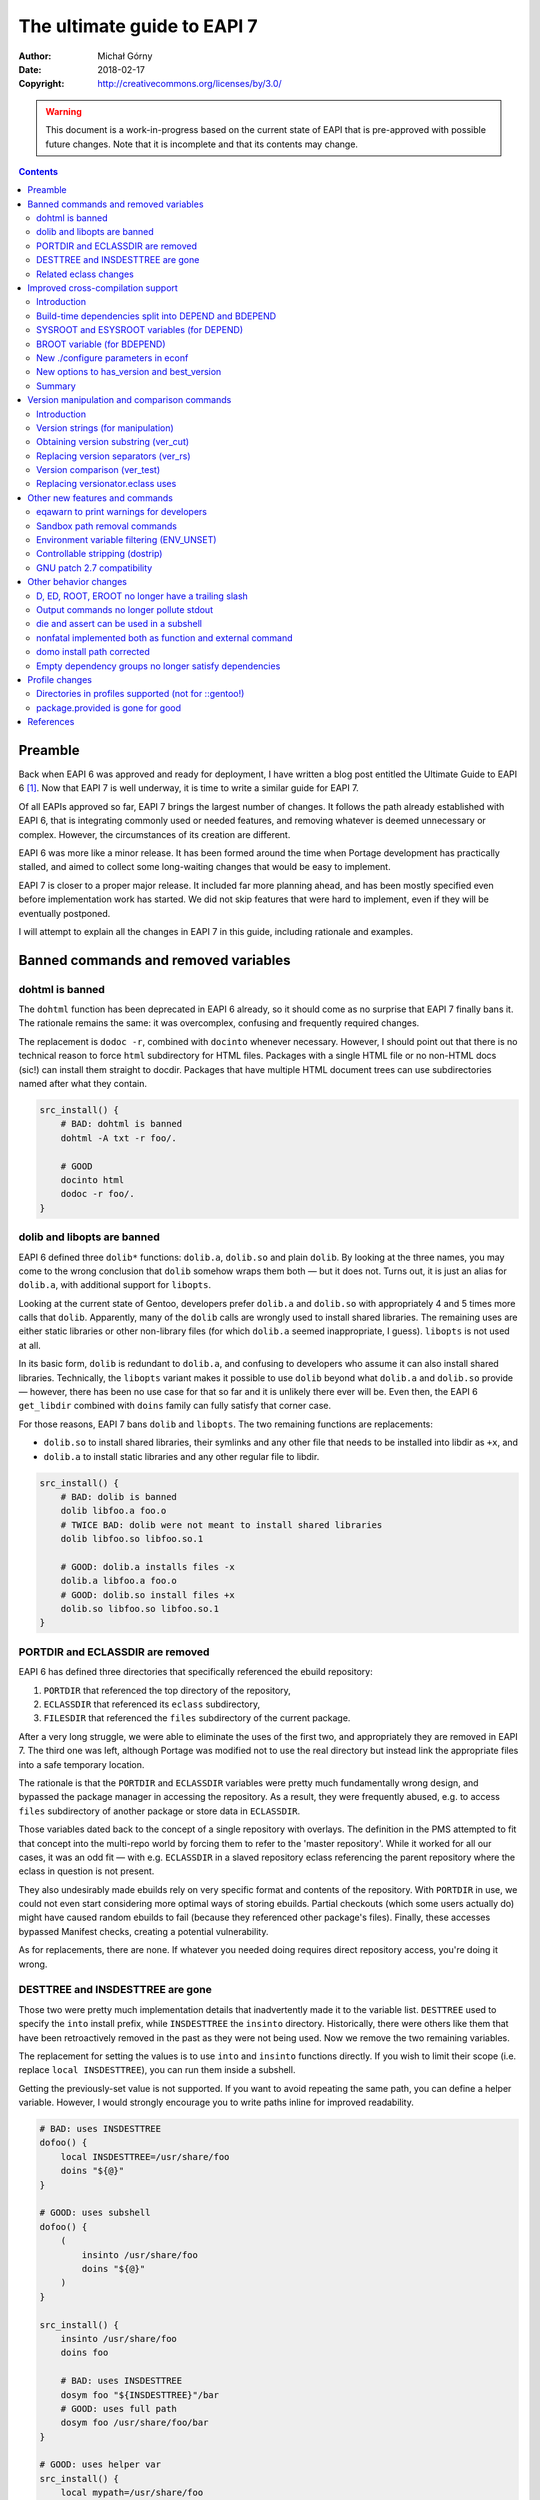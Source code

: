 ============================
The ultimate guide to EAPI 7
============================
:Author: Michał Górny
:Date: 2018-02-17
:Copyright: http://creativecommons.org/licenses/by/3.0/


.. WARNING::
   This document is a work-in-progress based on the current state
   of EAPI that is pre-approved with possible future changes.  Note
   that it is incomplete and that its contents may change.

.. contents::


Preamble
========
Back when EAPI 6 was approved and ready for deployment, I have written
a blog post entitled the Ultimate Guide to EAPI 6 [#EAPI6_GUIDE]_.
Now that EAPI 7 is well underway, it is time to write a similar guide
for EAPI 7.

Of all EAPIs approved so far, EAPI 7 brings the largest number
of changes.  It follows the path already established with EAPI 6,
that is integrating commonly used or needed features, and removing
whatever is deemed unnecessary or complex.  However, the circumstances
of its creation are different.

EAPI 6 was more like a minor release.  It has been formed around
the time when Portage development has practically stalled, and aimed
to collect some long-waiting changes that would be easy to implement.

EAPI 7 is closer to a proper major release.  It included far more
planning ahead, and has been mostly specified even before implementation
work has started.  We did not skip features that were hard to implement,
even if they will be eventually postponed.

I will attempt to explain all the changes in EAPI 7 in this guide,
including rationale and examples.



Banned commands and removed variables
=====================================

dohtml is banned
----------------
The ``dohtml`` function has been deprecated in EAPI 6 already, so it
should come as no surprise that EAPI 7 finally bans it.  The rationale
remains the same: it was overcomplex, confusing and frequently required
changes.

The replacement is ``dodoc -r``, combined with ``docinto`` whenever
necessary.  However, I should point out that there is no technical
reason to force ``html`` subdirectory for HTML files.  Packages with
a single HTML file or no non-HTML docs (sic!) can install them straight
to docdir.  Packages that have multiple HTML document trees can use
subdirectories named after what they contain.

.. code-block:: bash

    src_install() {
        # BAD: dohtml is banned
        dohtml -A txt -r foo/.

        # GOOD
        docinto html
        dodoc -r foo/.
    }


dolib and libopts are banned
----------------------------
EAPI 6 defined three ``dolib*`` functions: ``dolib.a``, ``dolib.so``
and plain ``dolib``.  By looking at the three names, you may come
to the wrong conclusion that ``dolib`` somehow wraps them both — but it
does not.  Turns out, it is just an alias for ``dolib.a``,
with additional support for ``libopts``.

Looking at the current state of Gentoo, developers prefer ``dolib.a``
and ``dolib.so`` with appropriately 4 and 5 times more calls that
``dolib``.  Apparently, many of the ``dolib`` calls are wrongly used
to install shared libraries.  The remaining uses are either static
libraries or other non-library files (for which ``dolib.a`` seemed
inappropriate, I guess).  ``libopts`` is not used at all.

In its basic form, ``dolib`` is redundant to ``dolib.a``, and confusing
to developers who assume it can also install shared libraries.
Technically, the ``libopts`` variant makes it possible to use ``dolib``
beyond what ``dolib.a`` and ``dolib.so`` provide — however, there has
been no use case for that so far and it is unlikely there ever will be.
Even then, the EAPI 6 ``get_libdir`` combined with ``doins`` family can
fully satisfy that corner case.

For those reasons, EAPI 7 bans ``dolib`` and ``libopts``. The two
remaining functions are replacements:

- ``dolib.so`` to install shared libraries, their symlinks and any other
  file that needs to be installed into libdir as ``+x``, and

- ``dolib.a`` to install static libraries and any other regular file
  to libdir.

.. code-block:: bash

    src_install() {
        # BAD: dolib is banned
        dolib libfoo.a foo.o
        # TWICE BAD: dolib were not meant to install shared libraries
        dolib libfoo.so libfoo.so.1

        # GOOD: dolib.a installs files -x
        dolib.a libfoo.a foo.o
        # GOOD: dolib.so install files +x
        dolib.so libfoo.so libfoo.so.1
    }


PORTDIR and ECLASSDIR are removed
---------------------------------
EAPI 6 has defined three directories that specifically referenced
the ebuild repository:

1. ``PORTDIR`` that referenced the top directory of the repository,

2. ``ECLASSDIR`` that referenced its ``eclass`` subdirectory,

3. ``FILESDIR`` that referenced the ``files`` subdirectory
   of the current package.

After a very long struggle, we were able to eliminate the uses
of the first two, and appropriately they are removed in EAPI 7.
The third one was left, although Portage was modified not to use
the real directory but instead link the appropriate files into a safe
temporary location.

The rationale is that the ``PORTDIR`` and ``ECLASSDIR`` variables were
pretty much fundamentally wrong design, and bypassed the package manager
in accessing the repository.  As a result, they were frequently abused,
e.g. to access ``files`` subdirectory of another package or store data
in ``ECLASSDIR``.

Those variables dated back to the concept of a single repository
with overlays.  The definition in the PMS attempted to fit that concept
into the multi-repo world by forcing them to refer to the 'master
repository'.  While it worked for all our cases, it was an odd fit —
with e.g. ``ECLASSDIR`` in a slaved repository eclass referencing
the parent repository where the eclass in question is not present.

They also undesirably made ebuilds rely on very specific format
and contents of the repository.  With ``PORTDIR`` in use, we could not
even start considering more optimal ways of storing ebuilds.  Partial
checkouts (which some users actually do) might have caused random
ebuilds to fail (because they referenced other package's files).
Finally, these accesses bypassed Manifest checks, creating a potential
vulnerability.

As for replacements, there are none.  If whatever you needed doing
requires direct repository access, you're doing it wrong.


DESTTREE and INSDESTTREE are gone
---------------------------------
Those two were pretty much implementation details that inadvertently
made it to the variable list.  ``DESTTREE`` used to specify the ``into``
install prefix, while ``INSDESTTREE`` the ``insinto`` directory.
Historically, there were others like them that have been retroactively
removed in the past as they were not being used.  Now we remove the two
remaining variables.

The replacement for setting the values is to use ``into``
and ``insinto`` functions directly.  If you wish to limit their scope
(i.e. replace ``local INSDESTTREE``), you can run them inside
a subshell.

Getting the previously-set value is not supported.  If you want to avoid
repeating the same path, you can define a helper variable.  However,
I would strongly encourage you to write paths inline for improved
readability.

.. code-block:: bash

    # BAD: uses INSDESTTREE
    dofoo() {
        local INSDESTTREE=/usr/share/foo
        doins "${@}"
    }

    # GOOD: uses subshell
    dofoo() {
        (
            insinto /usr/share/foo
            doins "${@}"
        )
    }

    src_install() {
        insinto /usr/share/foo
        doins foo

        # BAD: uses INSDESTTREE
        dosym foo "${INSDESTTREE}"/bar
        # GOOD: uses full path
        dosym foo /usr/share/foo/bar
    }

    # GOOD: uses helper var
    src_install() {
        local mypath=/usr/share/foo

        insinto "${mypath}"
        doins foo

        dosym foo "${mypath}"/bar
    }


Related eclass changes
----------------------
As usual, I encourage developers to remove and ban obsolete APIs
of their eclasses at EAPI upgrade point.

In EAPI 7, a few obsolete eclasses will be banned:

- ``eapi7-ver.eclass`` — all functions included in EAPI 7
- ``epatch.eclass`` — replaced by EAPI 6 ``eapply`` function
- ``ltprune.eclass`` — obsoleted in favor of inline pruning
- ``versionator.eclass`` — replaced by EAPI 7 version functions

Additionally, ``eutils.eclass`` will stop implicitly providing
the functions that were split out of it.  If you need one
of the following functions, you will need to explicitly inherit
the eclass providing them:

- ``desktop.eclass`` — ``make_desktop_entry``, ``make_session_desktop``,
    ``domenu``, ``doicon`` and their ``new*`` variants
- ``epatch.eclass`` — ``epatch`` (banned)
- ``estack.eclass`` — ``estack*``, ``evar*``, ``eshopts*``, ``eumask*``
- ``ltprune.eclass`` — ``prune_libtool_files`` (banned)
- ``preserve-libs.eclass`` — ``preserve_old_lib``

Additionally, the implicit inherit of ``toolchain-funcs.eclass`` will
be removed.  Once you inherit the correct split eclasses, please recheck
whether you still need ``eutils``.


Improved cross-compilation support
==================================

Introduction
------------
Developers doing cross-compilation on Gentoo have requested a split
of build-time dependencies for quite some time already.  There has been
even an experimental ``5-hdepend`` EAPI at some point but all
the efforts were pretty much haphazard.

For EAPI 7, we finally managed to get the few relevant developers
to focus and establish a real plan on supporting cross-compilation.
Like Prefix, it is optional by design.  The behavior for package
managers not interested in cross-compilation is clearly defined,
and regular developers can continue writing ebuilds without much regard
to the problem.  However, the developers wishing to support it can
modify the ebuilds while preserving compatibility between different
package managers.

The first step in designing this part of the specification was to
finally settle on consistent and unambiguous terminology.  To achieve
that, we settled on using the autotools triplet names.  This includes
the following three triplets:

1. ``CBUILD`` — that references the system used to build packages,
   i.e. the one running the cross-compiler.  This triplet is used
   to build executables that are run during the build.  When not
   cross-compiling, ``CBUILD`` is equal to ``CHOST``.

2. ``CHOST`` — that references the system that will be running
   the package.  There is no guarantee that executables built for this
   triplet will run on the build machine.

3. ``CTARGET`` — which is used when building some cross-toolchain tools,
   and specifies the system for which the cross-toolchain is going
   to build.  We can ignore it for the purpose of PMS.

Now that we have a clear terms, I can proceed with explaining
the changes.


Build-time dependencies split into DEPEND and BDEPEND
-----------------------------------------------------
For the purposes of cross-compilation, it is useful to split build-time
dependencies into two groups:

1. Dependencies that need to be run during the build, and therefore
   must run on the system used to build packages (``CBUILD``). Those
   include toolchain, build system tooling (autotools, CMake), various
   language interpreters (Perl, Python), preprocessors (SWIG) and other
   tools (e.g. pkg-config).  Those are placed in ``BDEPEND`` now.

2. Dependencies that need to be compiled for the real system,
   and present for the toolchain to operate.  Those mostly include
   libraries since the link editor needs to link to them.  Those
   remain as ``DEPEND``.

Without the split, a strict package manager would have to build all
packages twice.  With the split, we can save time and reduce the size
of cross-compiled system.

While the necessity of splitting dependencies was clearly agreed on,
there was much of a discussion on how to name the new variables.
Amongst all possible variants, ``BDEPEND``/``DEPEND`` were chosen
for two reasons. Firstly, to avoid ambiguity in name (B goes
for CBUILD, while H could be confused between CHOST/host).  Secondly,
because most of the existing packages in ``DEPEND`` fit into the second
group, so leaving them in place follows the principle of smallest
change necessary.

.. code-block:: bash

    # CBUILD build-time dependencies
    BDEPEND="
        virtual/pkgconfig"
    # CHOST build-time dependencies (e.g. libraries)
    DEPEND="
        dev-libs/libfoo:="
    # Runtime dependencies
    RDEPEND="${DEPEND}
        app-misc/frobnicate"


SYSROOT and ESYSROOT variables (for DEPEND)
-------------------------------------------
The concept of sysroot was pretty well-known among cross-compilation
users, and to some degree deployed as a custom variable in Gentoo.
Starting with EAPI 7, sysroots are cleanly defined and supported
officially.

According to the EAPI 7 definition, ``SYSROOT`` is the location where
``DEPEND``-class packages are installed.  Like ``ROOT``, it comes with
no embedded ``EPREFIX`` and an ``ESYSROOT`` variant with it.
When ``SYSROOT`` is different from ``ROOT``, pure build time
dependencies (``DEPEND``) are installed to ``SYSROOT`` instead
of ``ROOT``, allowing users to save space on the filesystem holding
the latter.

It was unclear whether ``SYSROOT`` should embed the offset prefix
or not, and whether we should allow having different prefixes
for different variables.  Eventually, we concluded that using the same
``EPREFIX`` is necessary for interoperability.  For example,
if a library specified as a build-time dependency hardcodes a path
to a file that is used at runtime, the path must match in both roots,
and therefore its prefix has to match.

The split into two variables intends to allow using ``SYSROOT`` with
paths that have ``EPREFIX`` included already (e.g. paths obtained
from various external tools).  Model matching ``ROOT``/``EROOT`` also
reduces the risk of confusion.

.. code-block:: bash

    src_configure() {
        # HACK: add include path missing upstream
        local -x CPPFLAGS="${CPPFLAGS} -I${ESYSROOT}/usr/include/foo"

        # variant getting prefixed path from an eclass
        local -x CPPFLAGS="${CPPFLAGS} -I${SYSROOT}$(get_foo_path)/foo-1.0"

        default
    }


BROOT variable (for BDEPEND)
----------------------------
Since we have explicit path variables for ``DEPEND`` and ``RDEPEND``,
it only seemed reasonable to include one for ``BDEPEND`` as well
(``PDEPEND`` is irrelevant since it is not guaranteed to be installed
at the time the ebuild could use it).  The ``BROOT`` (build-root)
variable serves that exact purpose.  Unlike the other two variables,
it is the full path including any prefix (which may be different than
``EPREFIX``).

The rationale for this is that there are valid cases for cross-
compilation with different prefixes.  An example is building packages
for a Gentoo Prefix on Android — we certainly do not want to be required
to use a Prefix system with a matching prefix to do that.

We have decided not to split this path into a separate ‘base path’
and prefix since there does not seem to be any specific need for that.
After all, the path is derived from the original build tool path which
were ``/`` or ``${EPREFIX}``, depending on the EAPI in use.  In this
case, we are allowing a separate prefix and the choice of name between
``BROOT`` and ``BPREFIX`` was purely arbitrary.

.. code-block:: bash

    src_configure() {
        # Call qmake from BDEPEND
        "${BROOT}"/usr/$(get_libdir)/qt5/bin/qmake . || die
    }


New ./configure parameters in econf
-----------------------------------
To help with implementing the new logic, two sets of parameters
for configure scripts (via ``econf``) were considered: ``--build``
and ``--target`` options for cross-triplets, and ``--with-sysroot``
for sysroot.

The ``--build`` and ``--target`` are used to pass ``CBUILD``
and ``CTARGET`` respectively to the configure scripts.  Their presence
(or rather, values disjoint from ``--host``) enable the cross-
compilation logic in configure.  Both of them were added retroactively
to all EAPIs, as being passed the value of the respective variable
whenever they are not empty.  This is because they were implemented
this way in all three package managers for a long time — in Portage
since at least 2005, in the other two since their inception.

The ``--with-sysroot`` option is specific to projects using libtool,
and overrides the sysroot used by libtool (obtained from the compiler).
It is passed in EAPI 7 if ``./configure --help`` indicats that such
an option is present (i.e. like all the other optional flags).


New options to has_version and best_version
-------------------------------------------
As part of the new dependency type and location logic, the options
to ``has_version`` and ``best_version`` needed to be updated.  EAPI 5
has already provided a ``--host-root`` option that caused the query to
apply to ‘host root’ instead of ``ROOT``.  However, we found that name
confusing and eventually decided to replace it with another layout.

As of EAPI 7, both of those functions optionally take a single short
option ``-b``, ``-d`` or ``-r`` that cause it to apply to the locations
of ``BDEPEND``, ``DEPEND`` and ``RDEPEND`` appropriately, with
the default of ``-r``.  Since those commands scan packages,
the dependency type names seemed most appropriate and unambiguous.


.. code-block:: bash

    src_configure() {
        # HACK: missing split tinfo awareness upstream
        has_version -d 'sys-libs/ncurses[tinfo]' &&
            local -x LIBS="${LIBS} -ltinfo"

        default
    }

    pkg_postinst() {
        if ! has_version -r 'app-misc/frobnicate'; then
            elog "You may want to install app-misc/frobnicate."
        fi
    }


Summary
-------
Finally, to help developers cope with all the logic, we have included
a neat table that summarizes all the relevant interfaces for different
dependency types.  It is included below for completeness.

  ========================= ======= ======== ================
  Dependency type           BDEPEND DEPEND   RDEPEND, PDEPEND
  ========================= ======= ======== ================
  Binary compatible with    CBUILD  CHOST    CHOST
  Base unprefixed path      ``/``   SYSROOT  ROOT
  Relevant offset-prefix    BROOT   EPREFIX  EPREFIX
  Path combined with prefix BROOT   ESYSROOT EROOT
  PM query command option   ``-b``  ``-d``   ``-r``
  ========================= ======= ======== ================


Version manipulation and comparison commands
============================================

Introduction
------------
One of the goals for EAPI 7 was to integrate commonly used commands
for version manipulation and comparison.  Those functions used
to be provided by ``versionator.eclass``.  However, this eclass used
to provide 15 different functions which would be a lot for a new EAPI.
Moreover, many of the functions were redundant, some of them used
very rarely and all of them were suboptimal.  Therefore, we decided
to work on a new concept instead.

We have established how various functions are used, and prepared a new
EAPI consisting of three functions that can wholly replace almost all
the real uses of ``versionator.eclass``.  Those are: ``ver_cut``
to obtain substrings of a version string, ``ver_rs`` to replace
separators in a version string and ``ver_test`` to compare two versions.

The first two functions work using a new, flexible version syntax
that can be used to operate on Gentoo versions as well as on upstream
versions.  The third provides fully PMS-compliant version comparison
routines with a friendly usage resembling the shell ``test`` builtin.

To provide some real-life testing, ``eapi7-ver.eclass`` was written
whose purpose is to provide the reference implementations of the new
functions for existing EAPIs.


Version strings (for manipulation)
----------------------------------
The ``ver_cut`` and ``ver_rs`` functions use simplified version rules
that are better suited for various manipulations than the standard rules
used for ebuild versions.  For the purpose of manipulation, the version
is split into series of version components delimited by (possible empty)
version separators.

The split is explained nicely by the ``eapi7-ver.eclass`` documentation:

  A version component can either consist purely of digits (``[0-9]+``)
  or purely of uppercase and lowercase letters (``[A-Za-z]+``).
  A version separator is either a string of any other characters
  (``[^A-Za-z0-9]+``), or it occurs at the transition between a sequence
  of letters and a sequence of digits, or vice versa.  In the latter
  case, the version separator is an empty string.

  The version is processed left-to-right, and each successive component
  is assigned numbers starting with 1.  The components are either split
  on version separators or on boundaries between digits and letters
  (in which case the separator between the components is empty).
  Version separators are assigned numbers starting with 1 (for
  the separator between 1st and 2nd components).  As a special case,
  if the version string starts with a separator, it is assigned index 0.

Examples:

  =============== = == = == = = = ===== = =
  Type            s c  s c  s c s c     s c
  --------------- - -- - -- - - - ----- - -
  Index           0 1  1 2  2 3 3 4     4 5
  =============== = == = == = = = ===== = =
  ``1.2.3``         1  . 2  . 3
  ``1.2b_alpha4``   1  . 2    b _ alpha   4
  ``2Ab9s``         2    Ab   9   s
  ``A.4.``          A  . 4  .
  ``.11.``        . 11 .
  =============== = == = == = = = ===== = =


Obtaining version substring (ver_cut)
-------------------------------------
Usage: ``ver_cut <range> [<version>]``

The ``ver_cut`` function is provided to obtain a substring
of the original version string.  It is somewhat inspired
by the coreutils ``cut`` utility.  It takes the range to cut
(``<start>[-[<end>]]``) and optionally a version to use (defaulting
to ``PV`` when unspecified), and returns the appropriate portion
of version components and the separators between them.

The function accepts ranges going past the version string.  If it spans
before the first version component (i.e. starts at zero), it includes
the separator zero.  If it spans past the last component, it includes
the trailing separator.  If it does not include any existing components,
it outputs an empty string.

Examples (``_`` is used for alignment, it is not part of the output):

  ===== ========= ========= ======== ==========
  Range ``1.2.3`` ``2Ab9s`` ``A.4.`` ``.11.2.``
  ===== ========= ========= ======== ==========
  0     ``_____`` ``_____`` ``____`` ``______``
  0-1   ``1____`` ``2____`` ``A___`` ``.11___``
  1     ``1____`` ``2____`` ``A___`` ``_11___``
  1-    ``1.2.3`` ``2Ab9s`` ``A.4.`` ``_11.2.``
  1-2   ``1.2__`` ``2Ab__`` ``A.4_`` ``_11.2_``
  1-3   ``1.2.3`` ``2Ab9_`` ``A.4.`` ``_11.2.``
  2     ``__2__`` ``_Ab__`` ``__4_`` ``____2_``
  2-3   ``__2.3`` ``_Ab9_`` ``_4._`` ``__2.__``
  3-    ``____3`` ``___9_`` ``____`` ``______``
  4-    ``_____`` ``____s`` ``____`` ``______``
  ===== ========= ========= ======== ==========

.. code-block:: bash

    # e.g.   https://example.com/foo/download/1.2/foo-1.2.3.tar.gz
    SRC_URI="https://example.com/foo/download/$(ver_cut 1-2)/${P}.tar.gz"


Replacing version separators (ver_rs)
-------------------------------------
Usage: ``ver_rs <range> <repl> [<range> <repl>...] [<version>]``

The ``ver_rs`` function is provided to perform a separator replacement
in the version string.  It takes one or more range-replacement pairs,
optionally followed by a version to use (again, defaulting to ``PV``),
and outputs the version after performing the specified replacements.

Parameters are processed left to right, and each separator (even empty!)
matching indexes specified in the range is replaced with a copy
of replacement.  Note that this function replaces zeroth or trailing
version separator only if it non-empty, i.e. it does not prepend
or append a version separator.

The replacement string can be empty to strip the version separators.
When multiple ranges are used, the indexes do not change between
replacements (i.e. stripping a version separator does not combine
components until the function returns).

Examples (replacement being ``#``, spaces added only for alignment,
they do not represent parts of version string):

  ===== ========= ============ ======== ==========
  Range ``1.2.3`` ``2 Ab 9 s`` ``A.4.`` ``.11.2.``
  ===== ========= ============ ======== ==========
  0     ``1.2.3`` ``2 Ab 9 s`` ``A.4.`` ``#11.2.``
  0-1   ``1#2.3`` ``2#Ab 9 s`` ``A#4.`` ``#11#2.``
  1     ``1#2.3`` ``2#Ab 9 s`` ``A#4.`` ``.11#2.``
  1-    ``1#2#3`` ``2#Ab#9#s`` ``A#4#`` ``.11#2#``
  1-2   ``1#2#3`` ``2#Ab#9 s`` ``A#4#`` ``.11#2#``
  2     ``1.2#3`` ``2 Ab#9 s`` ``A.4#`` ``.11.2#``
  2-3   ``1.2#3`` ``2 Ab#9#s`` ``A.4#`` ``.11.2#``
  3     ``1.2.3`` ``2 Ab 9#s`` ``A.4.`` ``.11.2.``
  ===== ========= ============ ======== ==========

.. code-block:: bash

    # 1.2.3 -> 1.2-3
    MY_P=${PN}-$(ver_rs 2 -)

    
Version comparison (ver_test)
-----------------------------
Usage: ``ver_test [<v1>] <op> <v2>``

Finally, the ``ver_test`` function tests two versions for the relation
specified as operator between them.  The first version is optional,
and defaults to ``PVR``.  If it is not specified, the operator shifts
to first position.

The following operators (inspired by shell) are supported:

- ``-gt`` — *v1* is greater than *v2*
- ``-ge`` — *v1* is greater than or equal to *v2*
- ``-eq`` — *v1* is equal to *v2*
- ``-ne`` — *v1* is not equal to *v2*
- ``-le`` — *v1* is less than or equal to *v2*
- ``-lt`` — *v1* is less than *v2*

We have decided not to use the textual operator forms instead of
literal ``<`` and ``>`` as the latter would require being explicitly
quoted/escaped.

Example:

.. code-block:: bash

    pkg_postinst() {
        local v
        for v in ${REPLACING_VERSIONS}; do
            if ver_test "${v}" -lt 1.3; then
                elog "Some verbose upgrade message for <1.3 users"
            fi
        done
    }


Replacing versionator.eclass uses
---------------------------------
As mentioned before, the new three commands provide replacements
for most of the ``versionator.eclass`` functions.  The table below
lists possible replacements for all of them, ordered by approximate
frequency of use (based on grep done on 2018-02-18).

Please note that some of those replacements are hacky.  Usually, you
won't be doing direct replacements of ``versionator.eclass`` functions,
and rather considering how to solve the problem best with the new
functions.

  ==================================== ==== ============================
  Function                             Uses Possible replacement
  ==================================== ==== ============================
  ``get_version_component_range``      398  ``ver_cut ...``
  ``replace_version_separator RANGE``  123  ``ver_rs ...``
  ``replace_all_version_separators``   62   ``ver_rs 1- ...``
  ``get_major_version``                57   ``ver_cut 1``
  ``version_is_at_least``              56   ``ver_test ... -ge ...``
  ``delete_all_version_separators``    24   ``ver_rs 1- ''``
  ``delete_version_separator``         12   ``ver_rs ... ''``
  ``get_version_components``           8    ``ver_rs 1- ' '``
  ``get_version_component_count``      7    length of above as array
  ``version_format_string``            6    (none)
  ``version_compare``                  4    ``ver_test ...``
  ``get_last_version_component_index`` 4    like array length above - 1
  ``delete_version_separator CHAR``    4    ``${PV//.../}``
  ``get_all_version_components``       3    (none)
  ``get_after_major_version``          3    ``ver_cut 2-``
  ``replace_version_separator CHAR``   3    ``${PV//.../...}``
  ``version_sort``                     1    (none)
  ==================================== ==== ============================


Other new features and commands
===============================

eqawarn to print warnings for developers
----------------------------------------
Usage: ``eqawarn <message>``

After years of being a Portage-specific extension with fallback
implementation in ``eutils.eclass``, EAPI 7 finally brings ``eqawarn``.
This an additional variant of output function that is specifically
aimed at ebuild developers, and may not be shown to regular users
(depending on package manager configuration).

The main use case is providing warnings about incorrect eclass use,
or deprecated eclass functions.  However, most of the Gentoo developers
know that already — all that really needs to be said, you no longer
have to ``inherit eutils`` for that.

.. code-block:: bash

    dodeprecated() {
        eqawarn "Oh no, dodeprecated function is deprecated!"
        # ...
    }


Sandbox path removal commands
-----------------------------
Usage:

- ``rmread <directory>``
- ``rmwrite <directory>``
- ``rmpredict <directory>``
- ``rmdeny <directory>``

The current EAPIs provided a set of four functions to add directories
to various sandbox lists.  However, they did not provide a clear way
of reverting those additions afterwards.  EAPI 7 adds a set of another
four functions that can be used to remove previously added paths
when they are no longer necessary.

There was a number of proposals on how this should work, in particular
proposing a push-pop style of path processing.  However, we have
eventually established that explicit removal is the simplest solution
that could be reliably implemented in different sandbox implementations.

There was also a proposal to provide explicit commands to disable
and enable sandbox.  However, it was rejected because there is no good
reason to disable sandboxing in general.  All of the cases of disabling
sandbox so far were related either to bugs or design issues of Gentoo
sandbox, and they should be worked around with Gentoo sandbox-specific
variables instead of a generic ‘kill switch’.

.. code-block:: bash

    myfancyvcs_src_unpack() {
        local store=${EVCS_STORE_DIR:-${DISTDIR}}/myfancyvcs-source

        addwrite "${store}"
        myfancyvcs_real_unpack
        rmwrite "${store}"
    }


Environment variable filtering (ENV_UNSET)
------------------------------------------
The next useful feature brought by EAPI 7 is environment variable
unsetting, or ``ENV_UNSET`` profile variable.  As the name suggests,
it is used to prevent variables from leaking from the calling
environment.  All variables listed there will be explicitly unset
before the ebuild is sourced.

The main use case is preventing the calling environment from breaking
the package build process.  The PMS used to explicitly list a number
of problematic variables to be filtered already.  However, this list
is outdated for some time already, and does not include e.g. ``XDG_*``
path variables which affect the build of many packages.  Instead of
constantly pursuing the correct variable list in the PMS, we have
decided to let profiles specify them.

There was a lot of debate whether the behavior should be a blacklist
or a whitelist.  However, the latter has seen a lot of opposition due to
requiring more work to pursue all the variables that user is actually
allowed to set.  Therefore, we have decided to implement blacklist
for the time being.

.. code-block:: bash

    # Unset XDG_* directories to prevent them from breaking stuff
    ENV_UNSET="XDG_DATA_HOME XDG_CONFIG_HOME XDG_DATA_DIRS
        XDG_CONFIG_DIRS XDG_CACHE_HOME XDG_RUNTIME_DIR"


Controllable stripping (dostrip)
--------------------------------
Usage: ``dostrip [-x] <path>...``

The previous EAPIs used to provide only a single switch to disable
stripping in the whole package (via ``RESTRICT=strip``).  While this
solved the problem, we have some packages where stripping is only
problematic for one or two files, and disabling it for the whole package
is undesirable.  For this reason, EAPI 7 brings support for controllable
stripping.

The concept was closely based on controllable compression.  By default,
stripping is enabled for all files and ``dostrip -x`` can be used
to disable stripping per-path.  Alternatively, when ``RESTRICT=strip``
is used, ``dostrip`` can be used to select files to strip.

.. code-block:: bash

    src_install() {
        default

        # you shall not strip!
        dostrip -x /usr/$(get_libdir)/very_important.o
    }


GNU patch 2.7 compatibility
---------------------------
EAPI 7 requires the provided ``patch`` command to be compatible
with GNU patch 2.7 or newer.  The most important change, after the NEWS
file:

  * Support for most features of the "diff --git" format, including
    renames and copies, permission changes, and symlink diffs.  Binary
    diffs are not supported yet; patch will complain and skip them.


Other behavior changes
======================

D, ED, ROOT, EROOT no longer have a trailing slash
--------------------------------------------------
The previous EAPIs specified that the four path variables: ``D``,
``ED``, ``ROOT`` and ``EROOT`` always end with a trailing slash.
The rationale behind that was that the two latter variables frequently
pointed at the filesystem root (``/``), and therefore path appended
to it needed not to start with a slash in order to avoid doubling it.
To allow handling this consistently for different values of ``ROOT``,
the specification made them always end with a slash.

While this reasoning makes sense, the behavior has been found unnatural
by many developers.  In the end, it created more double slashes than
it avoided.  Therefore, we decided to reverse that in EAPI 7 and now
all path variables are consistently guaranteed not to end with trailing
slash.  Hopefully, this will be less confusing in the end. This has two
implications.

Firstly, you always need to append the slash between path variables
and the actual path (but not the variable and prefix!):

.. code-block:: bash

    src_install() {
        # BAD: EAPI 6 form
        touch "${ED}usr/share/foo" || die
        # GOOD: EAPI 7 form
        touch "${ED}/usr/share/foo" || die
        # GOOD: portable cross-EAPI form
        touch "${ED%/}/usr/share/foo" || die

        # BAD: double slash here!
        touch "${D}/${EPREFIX}/usr/share/foo" || die
        # GOOD: variant with explicit EPREFIX (for some reason)
        touch "${D}${EPREFIX}/usr/share/foo" || die

        # GOOD: path returned by the tool starts with a slash
        touch "${D}$(mytool --get-some-path)/foo" || die
    }

Secondly, if a path references the root directory, it will be *empty*.
Yes, we know this is a little confusing.  However, it is rather rare
and it is consistent with how ``EPREFIX`` (or ``BROOT`` now) works.

.. code-block:: bash

    pkg_postinst() {
        # check whether we are installing to the host system

        # BAD: EAPI 6 form
        if [[ ${ROOT} == / ]]; then
            # ...
        fi

        # GOOD: EAPI 7 form
        if [[ -z ${ROOT} ]]; then
            # ...
        fi
    }


Output commands no longer pollute stdout
----------------------------------------
The output channel for commands ``einfo``, ``elog``, etc. was undefined
in previous EAPIs.  As a result, the messages were frequently output
into stdout.  While this normally is not a problem, it limits
the ability of using them in eclass functions that might be called
via command substitution.  With the newly-added ``eqawarn`` this problem
becomes even more likely.

Starting with EAPI 7, those commands are guaranteed not to output
to stdout.  Therefore, their output will not be caught by command
substitution and you can use them safely e.g. to report deprecation
warnings:

.. code-block:: bash

    # my.eclass
    get_foo() {
        if ! has "${EAPI:-0}" 0 1 2 3 4 5 6; then
            eqawarn "get_foo() is deprecated in EAPI 7!"
        fi

        echo /usr/share/foo
    }

    # my-1.ebuild
    src_install() {
        insinto "$(get_foo)"
        doins test.foo
    }


die and assert can be used in a subshell
----------------------------------------
EAPI 7 brings two important improvements to how the ``die`` machinery
works.  The first of them is lifting the restriction that said that
``die`` must not be used in a subshell.

This restriction was added historically due to the implementation
not being able to handle ``die`` from a subprocess correctly
(i.e. implicitly terminate the parent process).  However, over time such
an implementation has become necessary.  EAPI 4 has specified that most
of the ebuild helpers die on their own, at the same time specifying
that they must be implemented as external commands!  So the rationale
is simple: if the package manager must provide a logic for its external
commands to ``die`` reliably, there is no reason not to provide it
for subshells in bash code.

.. code-block:: bash

    # EAPI 6 version
    dofoo() {
        (
            insinto /usr/share/foo
            # unclear if strictly necessary
            nonfatal doins "${@}"
        ) || die -h "dofoo failed"
    }

    # EAPI 7 version
    dofoo() {
        (
            insinto /usr/share/foo
            doins "${@}"
        )
    }

    # EAPI 6 version
    get_foo() {
        if foo_works; then
            real_get_foo
        else
            # I can't die!
            return 1
        fi
    }

    src_configure() {
        local foo
        foo=$(get_foo) || die
    }

    # EAPI 7 version
    get_foo() {
        if foo_works; then
            real_get_foo
        else
            die "foo does not work!"
        fi
    }

    src_configure() {
        local foo=$(get_foo)
    }


nonfatal implemented both as function and external command
----------------------------------------------------------
The second change is specifying how ``nonfatal`` should be implemented.
In previous EAPIs, it was unspecified and the package managers
frequently implemented is a pure shell function.  Starting with EAPI 7,
it is implemented *both* as a function and an external command, making
it possible to use it safely in both contexts.

The implementation as a shell function makes it possible to call other
shell functions via ``nonfatal``, which is especially important since
``die`` started to support respecting it in EAPI 5.  The implementation
as an external command makes it possible to call it e.g. via ``find``
or ``xargs`` in more natural way.

.. code-block:: bash

    try_other_tests() {
        emake -j1 check-1
        emake check-2
    }

    src_test() {
        # Works in EAPI 4 and newer
        if ! nonfatal emake check; then
            eerror "Tests failed, please attach blah blah blah."
            die "Tests failed"
        fi

        # Requires EAPI 7: try_other_tests is a shell function
        if ! nonfatal try_other_tests; then
            eerror "Other tests failed, please attach blah blah blah."
            die "Other tests failed"
        fi
    }

    src_install() {
        insinto /usr/share/mytext

        # Works in EAPI 4 and newer
        if ! nonfatal find -name '*.txt' -exec doins {} +; then
            die "Installing text files failed for some reason!"
        fi

        # Requires EAPI 7: nonfatal called via subprocess
        if ! find -name '*.txt' -exec nonfatal doins {} +; then
            die "Installing text files failed for some reason!"
        fi
    }


domo install path corrected
---------------------------
In earlier EAPIs, the ``domo`` function (used to install localizations)
respected the install prefix set by ``into``.  This was inconsistent
with similar functions such as ``dodoc``, ``doinfo`` and ``doman``
which installed data files to ``/usr/share`` independently of the prefix
set.  EAPI 7 modifies ``domo`` to stop respecting the prefix and also
use ``/usr/share`` unconditionally.


Empty dependency groups no longer satisfy dependencies
------------------------------------------------------
Originally, PMS specified that empty dependency groups of any type count
as being matched (i.e. satisfy the dependency).  This behavior was found
contrary to the rules of boolean algebra, and likely to hide problems
such as generated parts of dependencies no longer listing any packages.
To address this, two changes were applied.

Firstly, the specification has been changed retroactively to require
at least one child element for every type of explicit dependency group.
Explicit empty groups (e.g. ``|| ( )``) never served any purpose,
and were not reliably accepted by the different package managers.
Therefore, they are banned now.

Secondly, the behavior of implicitly formed empty groups (that can occur
when they nest USE-conditional groups whose conditions do not match)
has been modified to match the rules of boolean algebra in EAPI 7.
An empty group has zero matching items, and should behave the same
as a non-empty group with zero matching items.  Therefore, an empty
any-of (``||``) or exactly-one-of (``^^``) group no longer satisfies
dependencies while an empty at-most-one-of (``??``) group does.

.. code-block:: bash

    # This will trigger an error if gen_deps outputs empty string
    DEPEND="|| ( $(gen_deps) )"

    # EAPI 6: this is satisfied w/ USE="-a -b"
    # EAPI 7: requires a+foo OR b+bar
    REQUIRED_USE="|| ( a? ( foo ) b? ( bar ) )"

    # EAPI 6: this is satisfied w/ USE="-a -b"
    # EAPI 7: requires a+foo XOR b+bar
    REQUIRED_USE="^^ ( a? ( foo ) b? ( bar ) )"


Profile changes
===============

Directories in profiles supported (not for ::gentoo!)
-----------------------------------------------------
EAPI 7 allows a number of files in the ``profiles`` subtree to
be replaced by directories, in Portage style.  This includes
the top-level ``package.mask`` file and the following files in every
profile:

- ``package.mask``
- ``package.use``
- ``package.use.force``
- ``package.use.mask``
- ``package.use.stable.force``
- ``package.use.stable.mask``
- ``use.force``
- ``use.mask``
- ``use.stable.force``
- ``use.stable.mask``

If any of those files is replaced by a directory, the package manager
will concenate all non-dot files in that directory and use their
contents instead of the original file.

This has been approved with the specific note that it will be banned
from the Gentoo repository by policy, where profiles will continue
using regular files for the time being.  In other words, it's intended
as convenience for Gentoo forks (which amend Gentoo profiles) and other
third-party repositories.


package.provided is gone for good
---------------------------------
Finally, PMS bans the ``package.provided`` file from profiles in EAPI 7.
This file could have been used to ‘pretend’ that some packages were
installed while actually not using the relevant ebuilds.  This was
a horrible hack that did not support slots or USE flags correctly,
and it was only used by a few uncommon profiles, for obsolete reasons.

Eventually, all uses were removed and the file is now banned.
The replacement for it is to use modern virtual packages.


References
==========

.. [#EAPI6_GUIDE] The Ultimate Guide to EAPI 6 by Michał Górny
   (https://blogs.gentoo.org/mgorny/2015/11/13/the-ultimate-guide-to-eapi-6/)

